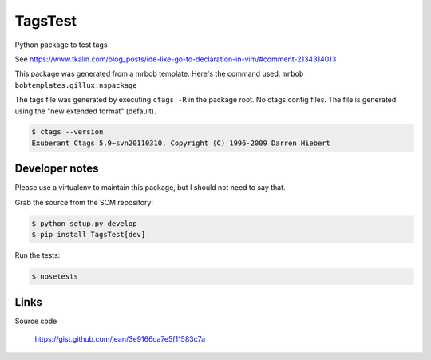========
TagsTest
========

Python package to test tags

See https://www.tkalin.com/blog_posts/ide-like-go-to-declaration-in-vim/#comment-2134314013

This package was generated from a mrbob template. Here's the command used:
``mrbob bobtemplates.gillux:nspackage``

The tags file was generated by executing ``ctags -R`` in the package root.
No ctags config files. The file is generated using the "new extended format"
(default).

.. code:: console

    $ ctags --version
    Exuberant Ctags 5.9~svn20110310, Copyright (C) 1996-2009 Darren Hiebert


Developer notes
===============

Please use a virtualenv to maintain this package, but I should not need to say that.

Grab the source from the SCM repository:

.. code:: console

  $ python setup.py develop
  $ pip install TagsTest[dev]

Run the tests:

.. code:: console

  $ nosetests


Links
=====

Source code

  https://gist.github.com/jean/3e9166ca7e5f11583c7a
